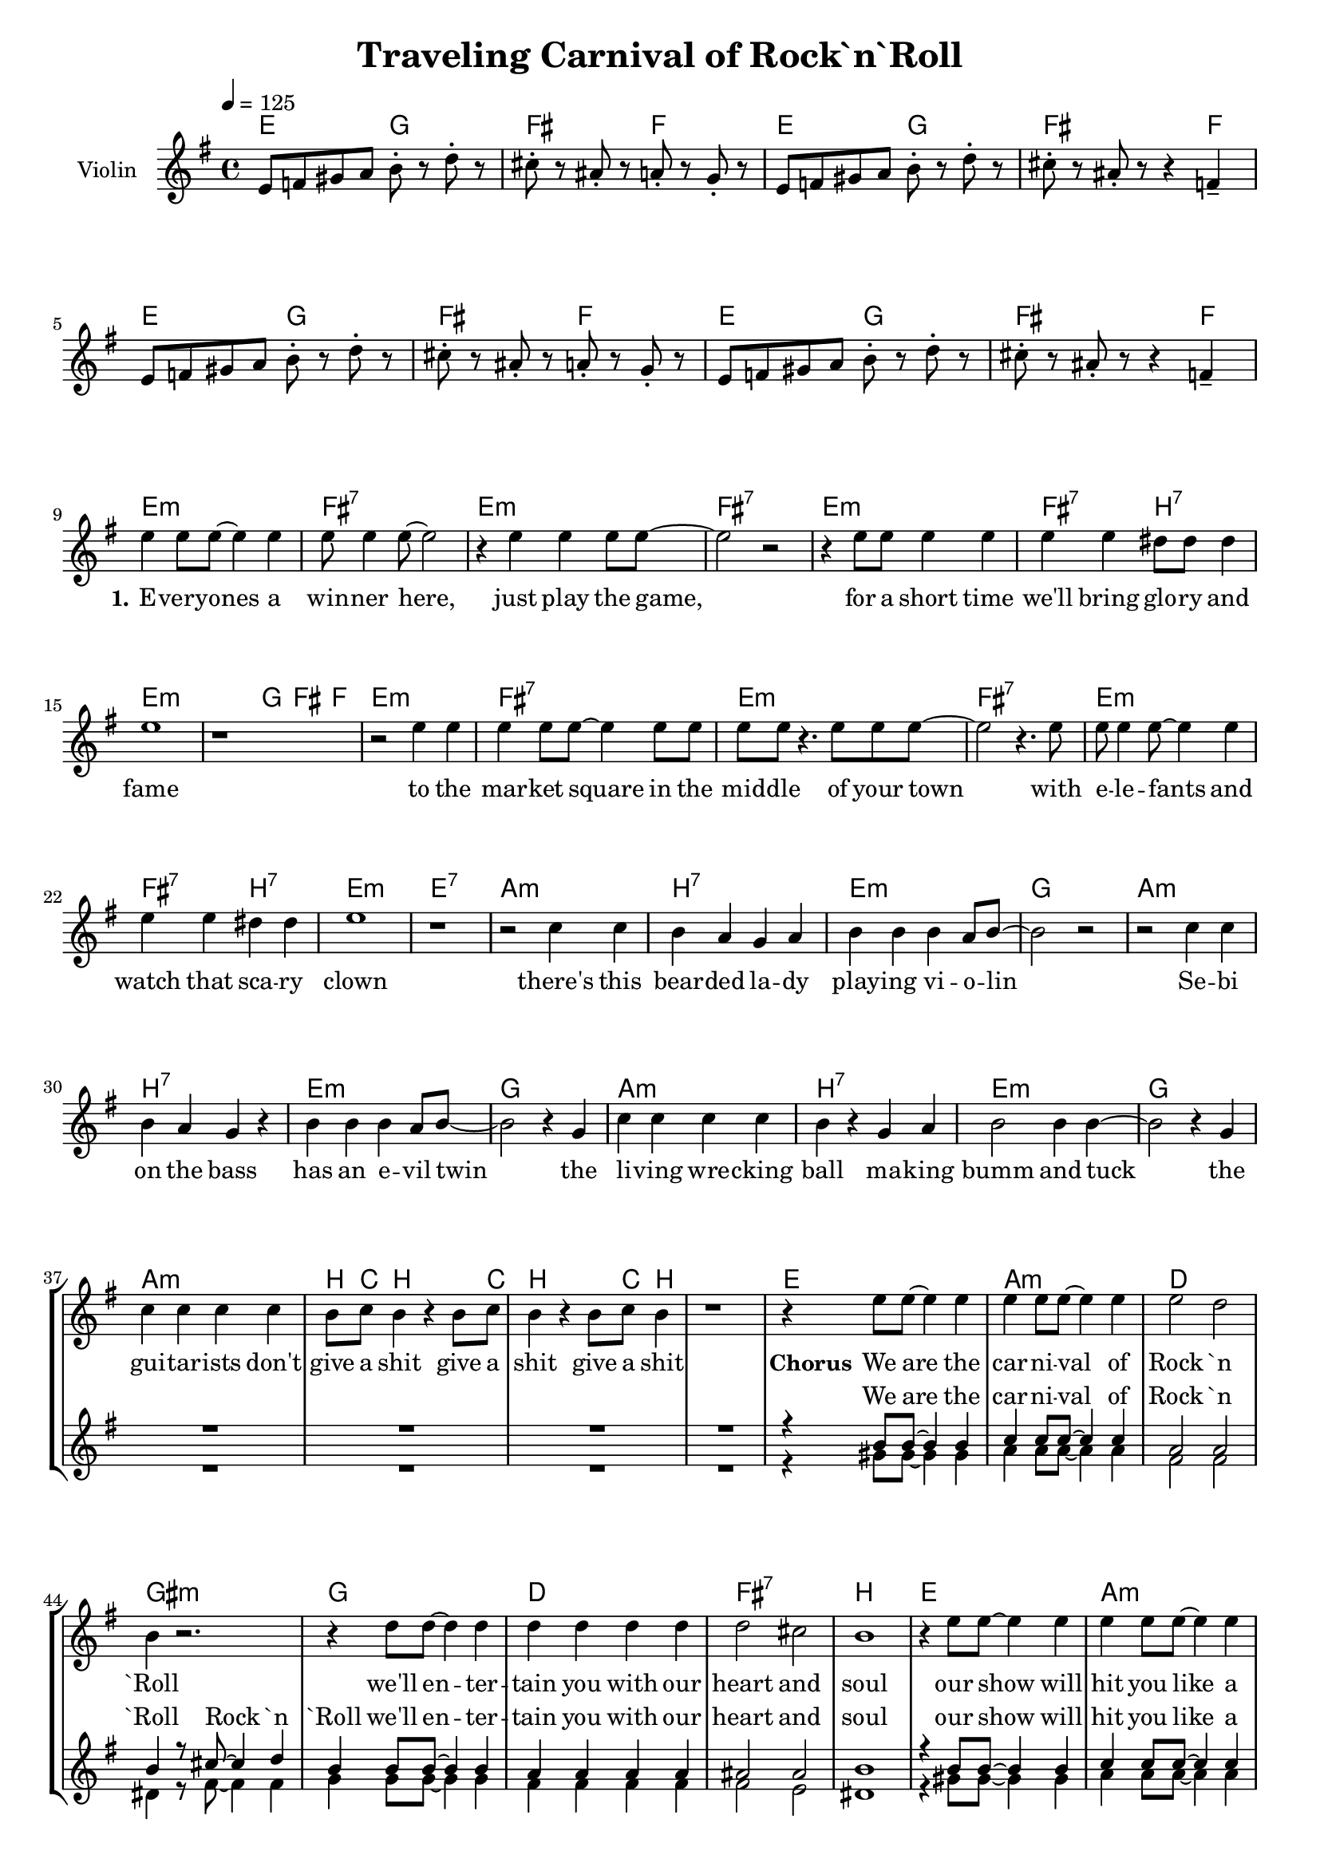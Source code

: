 \version "2.16.2"

\header {
  title = "Traveling Carnival of Rock`n`Roll"
}

global = {
  \key e \minor
  \time 4/4
  \tempo 4 = 125
}

harmonies = \chordmode {
  \germanChords
  e2 g fis f
  e2 g fis s4 f
  e2 g fis f
  e2 g fis s4 f

  e1:m fis:7 e:m fis:7
  e:m fis2:7 b:7 e1:m e4:m g fis f
  e1:m fis:7 e:m fis:7
  e:m fis2:7 b:7 e1:m e:7

  a1:m b:7 e:m g
  a:m b:7 e:m g
  a:m b:7 e:m g
  a:m b8 c b4 s b8 c b4 s b8 c b4 s1

  e a:m d gis:m
  g d fis:7 b
  e a:m d gis:m
  g d fis:7 b
  
  e1 ais e ais
  e ais e ais

}

violinMusic = \relative c' {
  e8 f gis a b-. r d-. r
  cis-. r ais-. r a-. r g-. r
  e8 f gis a b-. r d-. r
  cis-. r ais-. r r4 f4--

  e8 f gis a b-. r d-. r
  cis-. r ais-. r a-. r g-. r
  e8 f gis a b-. r d-. r
  cis-. r ais-. r r4 f4-- \break
}

leadMusic = \relative c'' {
  \bar "|:"
  R1*8

  e4 e8 e~ e4 e
  e8 e4 e8~ e2
  r4 e e e8 e~
  e2 r2

  r4 e8 e e4 e
  e e dis8 dis dis4
  e1
  r

  r2 e4 e
  e e8 e~ e4 e8 e
  e e r4. e8 e e~
  e2 r4. e8

  e e4 e8~ e4 e
  e e dis dis
  e1
  r

  r2 c4 c
  b a g a
  b b b a8 b~
  b2 r2

  r2 c4 c
  b a g r
  b b b a8 b~
  b2 r4 g

  c c c c
  b r g a
  b2 b4 b~
  b2 r4 g

  c4 c c c
  b8 c b4 r b8 c
  b4 r b8 c b4
  r1
   
   
  r4 e8 e~ e4 e
  e e8 e~ e4 e
  e2 d
  b4 r2.

  r4 d8 d~ d4 d
  d d d d
  d2 cis
  b1
   
  r4 e8 e~ e4 e
  e e8 e~ e4 e
  e2 d
  b4 r2.

  r4 d8 d~ d4 d
  d d d d
  d2 cis
  b4 r e4 e

  e2 e4 e
  d r e e
  e2 e4 d~
  d r e d

  e e e e
  e d r2
  e2 e4 d~
  d r2.
  
  \bar ":|"
}
leadWords = \lyricmode {
  \set stanza = "1." 
  E -- very -- ones a win -- ner here, just play the game,
  for a short time we'll bring glo -- ry and fame
  to the mar -- ket square in the mid -- dle of your town
  with e -- le -- fants and watch that sca -- ry clown

  there's this bear -- ded la -- dy play -- ing vi -- o -- lin
  Se -- bi on the bass has an e -- vil twin
  the li -- ving wre -- cking ball ma -- king bumm and tuck
  the gui -- tar -- ists don't give a shit give a shit give a shit

  \set stanza = "Chorus" 
  We are the car -- ni -- val of Rock `n `Roll
  we'll en -- ter -- tain you with our heart and soul
  our show will hit you like a rol -- ling stone
  not that it`s good; it`s mere -- ly o -- ver -- blown
  with -- out smoke and mir -- rors we will stun your mind
  we will show you all the won -- ders of man -- kind
}
leadWordsTwo = \lyricmode {
  \set stanza = "2." 
}
  
leadWordsThree = \lyricmode {
}

backingOneMusic = \relative c'' {
  R1*40

  r4 b8 b~ b4 b
  c4 c8 c~ c4 c
  a2 a
  b4 r8 cis~ cis4 d

  b b8 b~ b4 b
  a a a a
  ais2 ais
  b1

  r4 b8 b~ b4 b
  c4 c8 c~ c4 c
  a2 a
  b4 r8 cis~ cis4 d

  b b8 b~ b4 b
  a a a a
  ais2 ais
  b2 r

  gis1(
  ais2.) r4
  gis1(
  ais2.) r4

  gis1(
  ais2.) r4
  gis1(
  ais2.) r4
  
  
}

backingOneWords = \lyricmode {
  We are the car -- ni -- val of Rock `n `Roll Rock `n `Roll
  we'll en -- ter -- tain you with our heart and soul
  our show will hit you like a rol -- ling stone rol -- ling stone
  not that it`s good; it`s mere -- ly o -- ver -- blown
  uh __ uh __
  uh __ uh __
}

backingOneWordsTwo = \lyricmode {
  \set stanza = "2." 
}

backingTwoMusic = \relative c'' {
  R1*40

  r4 gis8 gis~ gis4 gis
  a4 a8 a~ a4 a
  fis2 fis
  dis4 r8 fis~ fis4 fis

  g g8 g~ g4 g
  fis fis fis fis
  fis2 e
  dis1

  r4 gis8 gis~ gis4 gis
  a4 a8 a~ a4 a
  fis2 fis
  dis4 r8 fis~ fis4 fis

  g g8 g~ g4 g
  fis fis fis fis
  fis2 e
  dis1

  e1(
  f2.) r4
  e1(
  f2.) r4

  e1(
  f2.) r4
  e1(
  f2.) r4
  
}
backingTwoWords = \lyricmode {
  \set stanza = "1." 
}

backingTwoWordsTwo = \lyricmode {
  \set stanza = "2." 
}

\score {
  <<
    \new ChordNames {
      \set chordChanges = ##t
      \transpose c c { \global \harmonies }
    }

    \new Staff = "Staff_violin" {
      \set Staff.instrumentName = #"Violin"
      \transpose c c { \global \violinMusic }
    }
    \new StaffGroup <<
      \new Staff = "lead" <<
	\set Staff.instrumentName = #"Lead"
	\new Voice = "lead" { << \transpose c c { \global \leadMusic } >> }
      >>
      \new Lyrics \with { alignBelowContext = #"lead" }
      \lyricsto "lead" \leadWordsTwo
      \new Lyrics \with { alignBelowContext = #"lead" }
      \lyricsto "lead" \leadWords
      % we could remove the line about this with the line below, since
      % we want the alto lyrics to be below the alto Voice anyway.
      % \new Lyrics \lyricsto "altos" \altoWords

      \new Staff = "backing" <<
	%  \clef backingTwo
	\set Staff.instrumentName = #"Backing"
	\new Voice = "backingOnes" { \voiceOne << \transpose c c { \global \backingOneMusic } >> }
	\new Voice = "backingTwoes" { \voiceTwo << \transpose c c { \global \backingTwoMusic } >> }
      >>
      \new Lyrics \with { alignAboveContext = #"backing" }
      \lyricsto "backingOnes" \backingOneWords
      \new Lyrics \with { alignAboveContext = #"backing" }
      \lyricsto "backingOnes" \backingOneWordsTwo
      \new Lyrics \with { alignBelowContext = #"backing" }
      \lyricsto "backingTwoes" \backingTwoWordsTwo
      \new Lyrics \with { alignBelowContext = #"backing" }
      \lyricsto "backingTwoes" \backingTwoWords
      % again, we could replace the line above this with the line below.
      % \new Lyrics \lyricsto "backingTwoes" \backingTwoWords
    >>
  >>
  \midi {}
  \layout {
    \context {
      \Staff \RemoveEmptyStaves
      \override VerticalAxisGroup #'remove-first = ##t
    }
  }
}

#(set-global-staff-size 18)

\paper {
  %page-count = #1
}
